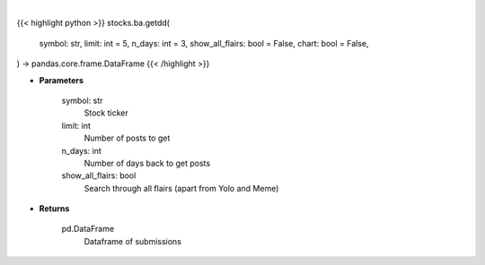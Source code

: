 .. role:: python(code)
    :language: python
    :class: highlight

|

.. raw:: html

    <h3>
    > Getting data
    </h3>

{{< highlight python >}}
stocks.ba.getdd(
    symbol: str,
    limit: int = 5,
    n_days: int = 3,
    show_all_flairs: bool = False,
    chart: bool = False,
) -> pandas.core.frame.DataFrame
{{< /highlight >}}

.. raw:: html

    <p>
    Gets due diligence posts from list of subreddits [Source: reddit]
    </p>

* **Parameters**

    symbol: str
        Stock ticker
    limit: int
        Number of posts to get
    n_days: int
        Number of days back to get posts
    show_all_flairs: bool
        Search through all flairs (apart from Yolo and Meme)

* **Returns**

    pd.DataFrame
        Dataframe of submissions
